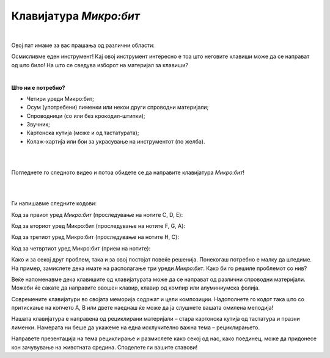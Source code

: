 
=======================
Клавијатура *Микро:бит*
=======================

|


Овој пат имаме за вас прашања од различни области:

.. infonote::

   - Какви видови инструменти постојат?
   - Што е звук, што е тон, а што нота?
   - Наведете ги имињата на тоновите (солмизација и абецеда).
   - Дали знаете што се спроводници, а што се изолатори (наведете примери)?
   - Што е рециклирање?

	
	
Осмисливме еден инструмент! Кај овој инструмент интересно е тоа што неговите клавиши може да се направат од што било! На што се сведува изборот на материјал за клавиши? 

|

**Што ни е потребно?**
	
- Четири уреди Микро:бит;
- Осум (употребени) лименки или некои други спроводни материјали;
- Спроводници (со или без крокодил-штипки);
- Звучник;
- Картонска кутија (може и од тастатурата);
- Колаж-хартија или бои за украсување на инструментот (по желба).

	
|
	
.. image:: ../images/klavir.png
   :alt: klavir
   :align: center
   :scale: 80%
	
|

Погледнете го следното видео и потоа обидете се да направите клавијатура *Микро:бит*!

|

.. ytpopup:: OvjfijyMHwQ
    :height: 432
    :width: 768
    :align: center

|

Ги напишавме следните кодови:

Код за првиот уред *Микро:бит* (проследување на нотите C, D, E):

.. activecode:: instrument_note_cde
   :passivecode: true
   :coach:
   :includesrc: src/Projekti/instrument_note_cde.py


Код за вториот уред Микро:бит (проследување на нотите F, G, A):

.. activecode:: instrument_note_fga
   :passivecode: true
   :coach:
   :includesrc: src/Projekti/instrument_note_fga.py

Код за третиот уред Микро:бит (проследување на нотите H, C):

.. activecode:: instrument_note_hc
   :passivecode: true
   :coach:
   :includesrc: src/Projekti/instrument_note_hc.py

Код за четвртиот уред Микро:бит (прием на нотите):

.. activecode:: instrument_prijem
   :passivecode: true
   :coach:
   :includesrc: src/Projekti/instrument_prijem.py

Како и за секој друг проблем, така и за овој постојат повеќе решенија. Понекогаш потребно е малку да штедиме. На пример, замислете дека имате на располагање три уреди *Микро:бит*. Како би го решиле проблемот со нив?

Веќе напоменавме дека клавишите од клавијатурата може да се направат од различни спроводни материјали. Можеби ќе сакате да направите овошен клавир, клавир од компир или алуминиумска фолија. 

Современите клавијатури во својата меморија содржат и цели композиции. Надополнете го кодот така што со притискање на копчето А, B или двете наеднаш ќе може да ја слушнете вашата омилена мелодија! 

Нашата клавијатура е направена од рециклирани материјали – стара картонска кутија од тастатура и празни лименки. Намерата ни беше да укажеме на една исклучително важна тема – рециклирањето. 

Направете презентација на тема рециклирање и размислете како секој од нас, како поединец, може да придонесе кон зачувување на животната средина. Споделете ги вашите ставови! 


